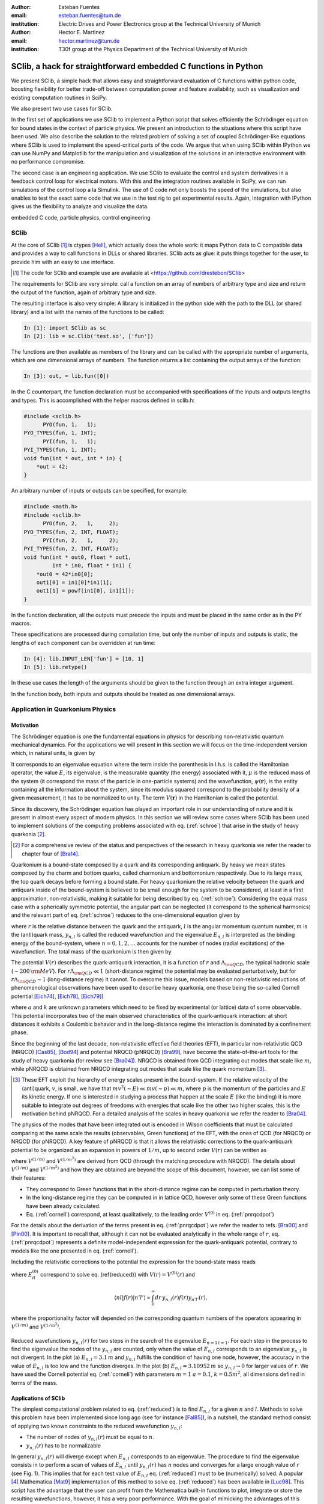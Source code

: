 .. CRITICAL TECHNICAL PRACTICE

:author: Esteban Fuentes
:email: esteban.fuentes@tum.de
:institution: Electric Drives and Power Electronics group at the Technical University of Munich

:author: Hector E. Martinez
:email: hector.martinez@tum.de
:institution: T30f group at the Physics Department of the Technical University of Munich


-------------------------------------------------------------------
SClib, a hack for straightforward embedded C functions in Python
-------------------------------------------------------------------

.. class:: abstract

   We present SClib, a simple hack that allows easy and straightforward
   evaluation of C functions within python code, boosting flexibility for
   better trade-off between computation power and feature availability, such as
   visualization and existing computation routines in SciPy.

   We also present two use cases for SClib.

   In the first set of applications we use SClib to implement a Python script
   that solves efficiently the Schrödinger equation for bound states in the
   context of particle physics. We present an introduction to the situations
   where this script have been used. We also describe the solution to the
   related problem of solving a set of coupled Schrödinger-like equations
   where SClib is used to implement the speed-critical parts of the code. We
   argue that when using SClib within IPython we can use NumPy and Matplotlib
   for the manipulation and visualization of the solutions in an interactive
   environment with no performance compromise.

   The second case is an engineering application. We use SClib to evaluate the
   control and system derivatives in a feedback control loop for electrical
   motors.  With this and the integration routines available in SciPy, we can
   run simulations of the control loop a la Simulink. The use of C code not
   only boosts the speed of the simulations, but also enables to test the
   exact same code that we use in the test rig to get experimental results.
   Again, integration with IPython gives us the flexibility to analyze and
   visualize the data.

.. class:: keywords

   embedded C code, particle physics, control engineering


SClib
=====

At the core of SClib [#]_ is ctypes [Hell]_, which actually does the whole
work: it maps Python data to C compatible data and provides a way to call
functions in DLLs or shared libraries.  SClib acts as glue: it puts things
together for the user, to provide him with an easy to use interface.

.. [#] The code for SClib and example use are available at <https://github.com/drestebon/SClib>

The requirements for SClib are very simple: call a function on an array of
numbers of arbitrary type and size and return the output of the function, again
of arbitrary type and size.

The resulting interface is also very simple: A library is initialized in the
python side with the path to the DLL (or shared library) and a list with the
names of the functions to be called:

.. code-block:: python

   In [1]: import SClib as sc
   In [2]: lib = sc.Clib('test.so', ['fun'])

The functions are then available as members of the library and can be called
with the appropriate number of arguments, which are one dimensional arrays of
numbers.  The function returns a list containing the output arrays of the
function:

.. code-block:: python

   In [3]: out, = lib.fun([0])

In the C counterpart, the function declaration must be accompanied with
specifications of the inputs and outputs lengths and types. This is
accomplished with the helper macros defined in sclib.h:

.. code-block:: c

   #include <sclib.h>
         PYO(fun, 1,   1);
   PYO_TYPES(fun, 1, INT);
         PYI(fun, 1,   1);
   PYI_TYPES(fun, 1, INT);
   void fun(int * out, int * in) {
       *out = 42;
   }

An arbitrary number of inputs or outputs can be specified, for example:

.. code-block:: c

   #include <math.h>
   #include <sclib.h>
         PYO(fun, 2,   1,     2);
   PYO_TYPES(fun, 2, INT, FLOAT);
         PYI(fun, 2,   1,     2);
   PYI_TYPES(fun, 2, INT, FLOAT);
   void fun(int * out0, float * out1,
            int * in0, float * in1) {
       *out0 = 42*in0[0];
       out1[0] = in1[0]*in1[1];
       out1[1] = powf(in1[0], in1[1]);
   }

In the function declaration, all the outputs must precede the inputs and must
be placed in the same order as in the PY macros.

These specifications are processed during compilation time, but only the number
of inputs and outputs is static, the lengths of each component can be
overridden at run time:

.. code-block:: python

   In [4]: lib.INPUT_LEN['fun'] = [10, 1]
   In [5]: lib.retype()

In these use cases the length of the arguments should be given to the function
through an extra integer argument.

In the function body, both inputs and outputs should be treated as one
dimensional arrays.


Application in Quarkonium Physics
=================================

Motivation
----------
The Schrödinger equation is one the fundamental equations in physics for
describing non-relativistic quantum mechanical dynamics. For the applications
we will present in this section we will focus on the time-independent version
which, in natural units, is given by 

.. math::
   :label: schroe

   \left(-\frac{\nabla_{\mathbf r}^2}{2\mu}+V(\mathbf{r})\right)\psi(\mathbf{r}) = E\psi(\mathbf{r}).

It corresponds to an eigenvalue equation where the term inside the parenthesis
in l.h.s. is called the Hamiltonian operator, the value :math:`E`, its
eigenvalue, is the measurable quantity (the energy) associated with it,
:math:`\mu` is the reduced mass of the system  (it correspond the mass of the particle in one-particle systems) 
and the wavefunction, :math:`\psi(\mathbf{r})`, is the entity
containing all the information about the system, since its modulus squared
correspond to the probability density of a given measurement, it has to be
normalized to unity. The term :math:`V({\mathbf r})` in the Hamiltonian is
called the potential.

Since its discovery, the Schrödinger equation has played an important role in
our understanding of nature and it is present in almost every aspect of modern
physics. In this section we will review some cases where SClib has been used to
implement solutions of the computing problems associated with eq.
(:ref:`schroe`) that arise in the study of heavy quarkonia [#]_.

.. [#] For a comprehensive review of the status and perspectives of the
   research in heavy quarkonia we refer the reader to chapter four of
   [Bra14]_.

Quarkonium is a bound-state composed by a quark and its corresponding
antiquark. By heavy we mean states composed by the charm and bottom quarks,
called charmonium and bottomonium respectively. Due to its large mass, the top
quark decays before forming a bound state. For heavy quarkonium the relative
velocity between the quark and antiquark inside of the bound-system is believed
to be small enough for the system to be considered, at least in a first
approximation, non-relativistic, making it suitable for being described by eq.
(:ref:`schroe`). Considering the equal mass case with a spherically symmetric
potential, the angular part can be neglected (it correspond to the spherical
harmonics) and the relevant part of eq. (:ref:`schroe`) reduces to the
one-dimensional equation given by

.. math::
   :label: reduced

   \left[-\frac{1}{m}\frac{d^2}{dr^2}+\frac{l(l+1)}{mr^2}+V(r)\right]y_{n,l}(r)=E_{n,l}y_{n,l}(r),

where :math:`r` is the relative distance between the quark and the antiquark,
:math:`l` is the angular momentum quantum number, :math:`m` is the (anti)quark
mass, :math:`y_{n,l}` is called the reduced wavefunction and the eigenvalue
:math:`E_{n,l}` is interpreted as the binding energy of the bound-system, where
:math:`n=0,1,2,\dots` accounts for the number of nodes (radial excitations) of
the wavefunction. The total mass of the quarkonium is then given by 

.. math::
   :label: lomass

    M=2m+E_{n,l}.

The potential :math:`V(r)` describes the quark-antiquark interaction, it is a
function of :math:`r` and :math:`\Lambda_{\rm QCD}`, the typical hadronic scale
(:math:`\sim 200\,{\rm MeV}`). For :math:`r\Lambda_{\rm QCD} \ll 1`
(short-distance regime) the potential may be evaluated perturbatively, but for
:math:`r\Lambda_{\rm QCD} \sim 1` (long-distance regime) it cannot. To
overcome this issue, models based on non-relativistic reductions of
phenomenological observations have been used to describe heavy quarkonia, one
these being the so-called Cornell potential
[Eich74]_, [Eich78]_, [Eich79]_)

.. math::
   :label: cornell

   V(r) = \frac{a}{r}+kr,

where :math:`a` and :math:`k` are unknown parameters which need to be fixed by
experimental (or lattice) data of some observable. This potential incorporates
two of the main observed characteristics of the quark-antiquark interaction: at
short distances it exhibits a Coulombic behavior and in the long-distance
regime the interaction is dominated by a confinement phase.

Since the beginning of the last decade, non-relativistic effective field
theories (EFT), in particular non-relativistic QCD (NRQCD) [Cas85]_, [Bod94]_
and potential NRQCD (pNRQCD) [Bra99]_, have become the state-of-the-art tools
for the study of heavy quarkonia (for review see [Bra04]_).  NRQCD is obtained
from QCD integrating out modes that scale like :math:`m`, while pNRQCD is
obtained from NRQCD integrating out modes that scale like the quark momentum
[#]_.

.. [#] These EFT exploit the hierarchy of energy scales present in the
    bound-system. If the relative velocity of the (anti)quark,
    :math:`v`, is small, we have that :math:`mv^2(\sim E)\ll mv(\sim p) \ll m`,
    where :math:`p` is the momentum of the particles and :math:`E` its kinetic
    energy. If one is interested in studying a process that happen at the scale
    :math:`E` (like the binding) it is more suitable to integrate out degrees of
    freedoms with energies that scale like the other two higher scales, this is the
    motivation behind pNRQCD. For a detailed analysis of the scales in heavy
    quarkonia we refer the reader to [Bra04]_.

The physics of the modes that have been integrated out is encoded in Wilson
coefficients that must be calculated comparing at the same  scale the results
(observables, Green functions) of the EFT, with the ones of QCD (for NRQCD) or
NRQCD (for pNRQCD). A key feature of pNRQCD is that it allows the relativistic
corrections to the quark-antiquark potential to be organized as an expansion in
powers of :math:`1/m`, up to second order :math:`V(r)` can be written as

.. math::
    :label: pnrqcdpot

    V(r)=V^{(0)}(r)+\frac{V^{(1/m)}(r)}{m}+\frac{V^{(1/m^2)}(r)}{m^2},

where :math:`V^{(1/m)}` and :math:`V^{(1/m^2)}` are derived from QCD (through
the matching procedure with NRQCD). The details about :math:`V^{(1/m)}` and
:math:`V^{(1/m^2)}`  and how they are obtained are beyond the scope of this
document, however, we can list some of their features:

- They correspond to Green functions that in the short-distance regime can
  be computed in perturbation theory.
- In the long-distance regime they can be computed in in lattice QCD,
  however only some of these Green functions have been already calculated.
- Eq. (:ref:`cornell`) correspond, at least qualitatively, to the leading
  order :math:`V^{(0)}` in eq. (:ref:`pnrqcdpot`)

For the details about the derivation of the terms present in eq.
(:ref:`pnrqcdpot`) we refer the reader to refs. [Bra00]_ and
[Pin00]_. It is important to recall that, although it can not be
evaluated analytically in the whole range of :math:`r`, eq. (:ref:`pnrqcdpot`)
represents a definite model-independent expression for the quark-antiquark
potential, contrary to models like the one presented in eq. (:ref:`cornell`).

Including the relativistic corrections to the potential the expression for the
bound-state mass reads

.. math::
   :label: mass
   :type: eqnarray

   M&=&2m+E_{n,l}^{(0)}+\frac{\langle nl| V^{(1/m)}(r)|nl \rangle}{m}\\ \nonumber
    &+&\frac{\langle nl| V^{(1/m^2)}(r)|nl \rangle}{m^2}+\frac{1}{m^2}\sum_{m\neq n}^{\infty}\frac{| \langle nl|V^{(1/m)} | ml \rangle|^2}{E_{n,l}^{(0)}-E_{ml}^{(0)}},

where :math:`E_{il}^{(0)}` correspond to solve eq. (\ref{reduced}) with
:math:`V(r)=V^{(0)}(r)` and

.. math::

    \langle nl | f(r) | n'l' \rangle  \propto  \int_0^\infty dr\, y_{n,l}(r)f(r)y_{n'l'}(r),

where the proportionality factor will depended on the corresponding quantum
numbers of the operators appearing in :math:`V^{(1/m)}` and :math:`V^{(1/m^2)}`.

.. figure:: fig-1.png
   :align: center
   :figclass: htb
   
   Reduced wavefunctions :math:`y_{n,l}(r)` for two steps in the search of the
   eigenvalue :math:`E_{n=1\,l=1}`. For each step in the process to find the
   eigenvalue the nodes of the :math:`y_{n,l}` are counted, only when the
   value of :math:`E_{n,l}` corresponds to an eigenvalue :math:`y_{n,l}` is not
   divergent. In the plot (a) :math:`E_{n,l} = 3.1\,m` and :math:`y_{n,l}`
   fulfills the condition of having one node, however, the accuracy in the value
   of :math:`E_{n,l}` is too low and the function diverges. In the plot (b)
   :math:`E_{n,l} = 3.10952\,m` so :math:`y_{n,l}\rightarrow 0` for larger
   values of :math:`r`. We have used the Cornell potential eq. (:ref:`cornell`)
   with parameters :math:`m = 1` :math:`a = 0.1`, :math:`k=0.5m^2`, all
   dimensions defined in terms of the mass.



Applications of SClib
---------------------

The simplest computational problem related to eq. (:ref:`reduced`) is to find
:math:`E_{n,l}` for a given :math:`n` and :math:`l`. Methods to solve this
problem have been implemented since long ago (see for instance [Fal85]_), in a
nutshell, the standard method consist of applying two known constraints to the
reduced wavefunction :math:`y_{n,l}`:

- The number of nodes of :math:`y_{n,l}(r)` must be equal to :math:`n`.
- :math:`y_{n,l}(r)`  has to be normalizable

.. math::
   :label: norm

   \int_0^\infty dr[y_{n,l}(r)]^2 = 1.

In general :math:`y_{n,l}(r)` will diverge except when :math:`E_{n,l}`
corresponds to an eigenvalue. The procedure to find the eigenvalue consists in
to perform a scan of values of :math:`E_{n,l}` until :math:`y_{n,l}(r)`  has
:math:`n` nodes and converges for a large enough value of :math:`r` (see Fig.
1). This implies that for each test value of :math:`E_{n,l}` eq.
(:ref:`reduced`) must to be (numerically) solved.  A popular [#]_ Mathematica
[Mat9]_ implementation of this method to solve eq. (:ref:`reduced`) has been
available in [Luc98]_.  This script has the advantage that the user can profit
from the Mathematica built-in functions to plot, integrate or store the
resulting wavefunctions, however, it has a very poor performance.  With the
goal of mimicking the advantages of this script, but without compromising speed,
we have developed SChroe.py [#]_, a Python script that uses SClib to implement
the speed-critical parts of the algorithm. In this script the wavefunctions are
stored as NumPy arrays [NumPy]_ so when the script is run within IPython [IPy]_
together with SciPy [SciPy]_, NumPy and Matplotlib [Mplot]_ the user can profit
of the same or more flexibility as with the Mathematica script plus a boosted
speed. In table 1 we compare the performance of SChroe.py against other
implementations of the same algorithm [#]_.

.. [#] The paper describing the script ranks fifth among the most cited papers
   (91 citations) of the International Journal of Modern Physics C with the last
   citation from  July 2014.

.. [#] Code available in <https://github.com/heedmane/schroepy/>

.. [#] Although the aim of this paper is not to compare the efficiency of Schrödinger equation solvers, but to present an application in which SClib can improve the speed of a known algorithm, we must mention that there are solvers that seem to offer better performance than the current version of SChroe.py, see for instance [dfatom]_.


.. table:: Time in seconds taken to compute the eigenvalues and reduced wavefunctions for the Cornell potential eq. (:ref:`cornell`). The column Python correspond to the implementation of the algorithm in Python without using SClib. The parameters of the potential are the same as in Fig. 1. All the scripts were tested in the same machine, a notebook with a 2.4 Ghz core i5 processor (dual core) and 8 GB of RAM.

   +----------+-------------------------+--------------------+-------+----------+
   | :math:`n`| :math:`E_{n,l=1}\,\,[m]`| schroe.nb [Luc98]_ | Python| SChroe.py|
   +----------+-------------------------+--------------------+-------+----------+
   | 0        | 2.15789                 | 98.88              | 25.46 | 0.66     |
   +----------+-------------------------+--------------------+-------+----------+
   | 1        | 3.10952                 | 124.14             | 30.95 | 0.75     |
   +----------+-------------------------+--------------------+-------+----------+
   | 2        | 3.93850                 | 135.68             | 35.32 | 0.84     |
   +----------+-------------------------+--------------------+-------+----------+
   | 20       | 13.5995                 | 370.0              | 88.04 | 1.99     |
   +----------+-------------------------+--------------------+-------+----------+

In [Bra14]_ SChroe.py has been used to evaluate the relativistic corrections to
the mass spectrum of quarkonium in the long-distance regime. In that paper the
relativistic corrections :math:`V^{(1/m)}` and :math:`V^{(1/m^2)}` appearing in
(:ref:`mass`) were evaluated assuming the hypothesis that in the long-distance
regime the interaction between the quark and the antiquark can be described by
a string. In Fig. 2 we show some of the energy levels (masses) corresponding to
the string spectrum. It is noteworthy to mention that all the numerical
calculations and plots of that paper were done with IPython using the SciPy
library.

.. figure:: fig-2.png
   :align: center
   :figclass: htb

   Long-range energy levels of the first triplet quarkonium state. The lines
   are calculated from eq. (:ref:`mass`) using the relativistic corrections
   derived from the string hypothesis [Bra14a]_. The leading order (LO)
   correspond to eq. (:ref:`cornell`) setting :math:`a=0` and :math:`k=1` (in
   the plot labeled :math:`\sigma`) and :math:`m=3\sqrt{k}`.  This plot shows
   the relative size of the next-to-leading-order (NLO) correction (the term
   proportional to :math:`1/m` in the r.h.s. of eq.  (:ref:`mass`) and the
   newly computed next-to-next-to-leading-order (NNLO) corrections (the terms
   proportional :math:`1/m^2`). For more details see [Bra14a]_.

An application in which the speed of SChroe.py plays an important role is
fixing the parameters of the potential given some experimental input. For
instance, consider the problem of finding the parameters :math:`a` and
:math:`k` of eq.  (:ref:`cornell`) together with :math:`m`, given the
experimental values of the masses of three different quarkonium states. If
relativistic corrections are included, in order to find the parameters  we must
solve a system of three equations like eq. (:ref:`mass`). For each probe value
of :math:`(a,k,m)` we have to find the eigenvalues and reduced wavefunctions of
eq. (:ref:`reduced`) and then with these values evaluate the sums and integrals
in (:ref:`mass`). A parameter fixing of this type was necessary to implement in
[Bra14b]_. The implementation has been carried out using SChroe.py together
with a mixture of C and SciPy functions using SClib to link both environments
[#]_.

.. [#] Some of the code will be available once the paper appears online.

Another related computational problem that arises from the study of heavy
quarkonium hybrids, bound-states composed by a quark-antiquark pair plus an
exited gluon, is to solve a system of :math:`N` Schrödinger-like coupled
equations.  Explicitly the system to solve reads

.. math::
    :label: coupled

    \left(-\frac{\delta_{ij}}{m}\frac{d^2}{dr^2}+V_{ij}(r,l)\right)u_{j,(n,l)}(r)=E_{n,l}\,u_{i,(n,l)}(r),

where :math:`i = 1,2,..N` and the angular momentum dependence has been included
in the potential matrix. A method to solve this equation for the case
:math:`N=2` has been implemented in [Ber14]_. The method relies on an extension
of the nodal theorem [Ama95]_ and convergence conditions for the components of
the vector wavefunction :math:`u_{j,(n,l)}(r)`. The extension of the nodal
theorem states that the number of nodes of the determinant of the matrix
:math:`U_{n,l}(r)`, whose columns are :math:`N` lineal-independent solutions of
eq. (:ref:`coupled`), is equal to :math:`n`. The procedure then consist in a
scan of values :math:`E_{n,l}`; in each step the set of equations
(:ref:`coupled`) is solved and the nodes of :math:`|U_{n,l}(r)|` are counted for
a large enough interval of :math:`r`. As in the one-dimensional case, if
:math:`E_{n,l}` approached to an eigenvalue the components of
:math:`u_{j,(n,l)}` converge for large :math:`r`. In the solution presented in
[Ber14]_ the performance-intensive parts of the implementation rely on C
functions linked to the IPython interface trough SClib.

As an example of the application of the method implemented in [Ber14]_, in Fig.
3 we show the results for the search of the first two eigenvalues and
wavefunctions with the matrix potential given by

.. math::
    :label: matrixpotential

    V_{ij}(r,l) = \begin{pmatrix} \frac{l(l+1)+2}{mr^2}+F_0(r) & -\frac{2\sqrt{l(l+1)}}{mr^2} \\ -\frac{2\sqrt{l(l+1)}}{mr^2} &  \frac{l(l+1)}{mr^2}+F_1(r) \end{pmatrix}

where

.. math::

    F_i(r)=\ln(a_i+b_ir).

.. figure:: fig-3.png
   :align: center
   :figclass: htb

   Solutions for the components of the vector wavefunction :math:`u_{n,l}(r)`
   for the first two eigenvalues (:math:`l=1`) of eq. (:ref:`coupled`) with the
   matrix potential given in (:ref:`matrixpotential`). We have used
   :math:`m=1`, :math:`a_0=1`, :math:`b_0=0.5`, :math:`a_1=2` and
   :math:`b_1=0.1`. The eigenvalues are :math:`E_{n=0,l=1} = 1.01727\,m` for
   Fig. (a) and  :math:`E_{n=1,l=1} = 1.18789\,m` for Fig. (b).

In all the applications described in this section the combination of SClib and
the SciPy library within IPython provided a powerful interactive environment
based entirely on open source software for solving problems that require a high
performance and visualization tools.

Application in Control Engineering
==================================

.. figure:: fig-4.png

    General scheme of a control system.

Most control systems have the structure depicted in Fig 4.  :math:`G` is the
plant, it represent the natural phenomena we wish to control.  We usually
describe it using ordinary differential equations:

.. math::
    :label: eq:dxdt

    G:\;\left\{
        \begin{array}{rl}
            \frac{dx}{dt} &= f(x,u,d)\\
            y & = c(x,u,d).
        \end{array}
        \right.

:math:`x` represents the internal state of the plant and :math:`y` its output
(the measurements). :math:`d` is an independent variable, usually not
measurable, named the perturbation and :math:`u` is the actuation: the degree
of freedom used by the controller :math:`C` to achieve the control goal
:math:`r`. In general the controller is a function of the measurements and the
reference :math:`r`:

.. math::

    C:\;u = \pi(y,r),

but it also may comprise internal states. They are commonly used to reconstruct
the state :math:`x` out of the history of :math:`y` and :math:`u`. The latter
systems are called state observers and the whole is called feedback control.

We use SClib to put together a simulator for these kind of systems.  Both the
system derivatives :math:`f(\cdot)` and the control :math:`\pi(\cdot)` are
written in C and are evaluated using SClib. As stated before, the system state
represents a natural phenomena, therefore it is natural to describe it as a
continuous time variable, as eq. \eqref{eq:dxdt} suggests. To calculate the
system state we have to solve this equation. In our simulator this is achieved
using numerical methods, namely the integration routines available in
\verb+scipy.integrate+. On the other hand, the controller is usually
implemented in a real-time computer, which can only sample :math:`y` at a fixed
interval (called :math:`h`): it is a discrete-time system.  This means, that
the simulator only needs to evaluate :math:`\pi(\cdot)` at given times.

Traditional controllers took the form of linear filters, which could even be
implemented using analog circuitry. As control techniques and requirements
advance, more complex controllers are devised. Many modern control techniques
are based on optimization methods. Time-optimal controllers, for example,
require the solution of an usually very complex optimization problem, to find a
control :math:`u` that leads the system state :math:`x` towards its target :math:`r` in minimum
time [Gru11]_:




.. math::
    :label: feedback

    u ^*= \pi^*(x)=\underset{\pi\in U,\, x\in X}{\operatorname{argmin}}\left\lbrace T_{x}(u)\right\rbrace.


Here :math:`T_x(u)` is the time required to lead :math:`x` towards its target
and :math:`X` and :math:`U` are the regions where we want :math:`x` and
:math:`u` to be confined, they constitute the constraints for the control
problem.  These kind of controllers require exhaustive computation and it is
natural to implement them in C.

For motivation, we present the results for a minimum-time control strategy for
a relatively simple and well known problem, the double integrator
[Fu13]_:

.. latex::
    :usepackage: nicefrac

.. math::
    :label: eq:di

    \frac{d}{dt}\left[
        \begin{array}{c}
            x_0\\
            x_1
        \end{array}
    \right]
    =
    \left(
    \begin{array}{c}
        \nicefrac{u}{\tau_0}\\
        \nicefrac{x_0}{\tau_1}
    \end{array}
    \right).

The relevance of this system lays in that it models many mechanical systems:
:math:`u`, :math:`x_0` and :math:`x_1` may represent acceleration, speed and
position, for example.

Fig. 5 presents a minimum time control strategy for this system.

.. figure:: fig-5.png
   :figclass: htb

   Time optimal control for the double integrator considering
   :math:`\tau_0=\tau_1=5`, :math:`u\in[-1,1]`, :math:`h=1` and :math:`x\in[-1,
   1]\times\mathbb{R}`.

The form of :math:`\pi(x)` for this case reveals its non-linear nature.

Fig. 6 presents the trajectory developed by the state using this control
strategy and random initial conditions.

.. figure:: fig-6.png
   :figclass: htb

   Time optimal trajectories for the double integrator, with random initial
   conditions.

These results were obtained using SClib and the devised simulator. The example
code is ready to reproduce them.

The main advantage we obtained from this work was that, since we were using a
Linux based real time system in our test rig, we could use exactly the same
code for the simulations and the experimental tests.  Another feature of this
work is that it effectively replaces Simulink in all of our use cases using
only free software.


Final Remark
============

We hope the applications of SClib scope beyond the ones listed in this paper
since we believe it provides a simple but powerful way to boost Python
performance.


Acknowledgments
===============

H.M. acknowledges financial support from DAAD and the TUM Graduate School
during the realization of this work.


References
==========

.. [Hell]   Heller. *The ctypes module.*,
            https://docs.python.org/3.4/library/ctypes.html#module-ctypes
.. [Bra14]  N. Brambilla, S. Eidelman, P. Foka, S.Gardner, A. S. Kronfeld, M. G. Alford, R. Alkofer and M. Butenschoen et al.,
            *QCD and Strongly Coupled Gauge Theories: Challenges and Perspectives*
            arXiv:1404.3723
.. [Eich74] E. Eichten, K. Gottfried, T. Kinoshita, J. B. Kogut, K. D. Lane and T. M. Yan,
            *The Spectrum of Charmonium,*
            Phys.  Rev.  Lett.     34 , 369 (1975)
            Erratum-ibid.     36 , 1276 (1976)
.. [Eich78]  E. Eichten, K. Gottfried, T. Kinoshita, K. D. Lane and T. M. Yan,
            *Charmonium: The Model,*
            Phys.  Rev.  D   17 , 3090 (1978)
            Erratum-ibid.  D   21 , 313 (1980)
.. [Eich79] E. Eichten, K. Gottfried, T. Kinoshita, K. D. Lane and T. M. Yan,
            *Charmonium: Comparison with Experiment,*
            Phys.  Rev.  D   21 , 203 (1980).
.. [Cas85]  W. E. Caswell and G. P. Lepage,
            *Effective Lagrangians for Bound State Problems in QED, QCD, and Other Field Theories,*
            Phys.  Lett.  B   167 , 437 (1986).
.. [Bod94]  G. T. Bodwin, E. Braaten and G. P. Lepage,
            *Rigorous QCD analysis of inclusive annihilation and production of heavy quarkonium,*
            Phys.  Rev.  D   51 , 1125 (1995)
            Erratum-ibid.  D    55 , 5853 (1997)
.. [Bra04]  N. Brambilla, A. Pineda, J. Soto and A. Vairo,
            *Effective field theories for heavy quarkonium,*
            Rev.  Mod.  Phys.      77 , 1423 (2005)
.. [Bra99] N. Brambilla, A. Pineda, J. Soto and A. Vairo,
            *Potential NRQCD: An Effective theory for heavy quarkonium,*
            Nucl.  Phys.  B    566 , 275 (2000)
.. [Bra00]   N. Brambilla, A. Pineda, J. Soto and A. Vairo,
            *The QCD potential at O(1/m),*
            Phys.  Rev.  D    63 , 014023 (2001)
.. [Pin00]  A. Pineda and A. Vairo,
            *The QCD potential at O(1/m^2): Complete spin dependent and spin independent result,*
            Phys.  Rev.  D    63 , 054007 (2001)
            Erratum-ibid.  D    64 , 039902 (2001)
.. [Fal85]  P. Falkensteiner and H. Grosse and F. Schoeberl and P. Hertel
            Comput. Phys. Comm.    34 , 287 (1985)
.. [Luc98]  W. Lucha and F. F. Schoberl,
            *Solving the Schrödinger equation for bound states with Mathematica 3.0,*
            Int.  J.  Mod.  Phys.  C    10 , 607 (1999)

.. [dfatom] Čertík, O., Pask, J. E., Vackář, J. (2013). dftatom: A robust and general Schrödinger and Dirac solver for atomic structure calculations. Computer Physics Communications, 184(7), 1777–1791.

.. [Mat9]   Wolfram Research, Inc.
            Mathematica Version 9.0 (2012)
.. [Bra14a] N. Brambilla, M. Groher, H. E. Martinez and A. Vairo,
            *Effective string theory and the long-range relativistic corrections to the quark-antiquark potential,*
            arXiv:1407.7761
.. [Bra14b] N. Brambilla, H. E. Martinez and A. Vairo,
            TUM-EFT 40/13, In preparation.
.. [SciPy]  Eric Jones and Travis Oliphant and Pearu Peterson and others
             http://www.scipy.org/  (2001--)
.. [NumPy]  Stefan van der Walt, S. Chris Colbert and Gaël Varoquaux. The NumPy Array: A Structure for Efficient Numerical Computation, Computing in Science  & Engineering,    13 , 22-30 (2011)
.. [Ber14]  M. Berwein and H. E. Martinez,
            TUM-EFT 48/14, In preparation.
.. [Ama95]  H. Amann and P. Quittner,
            *A nodal theorem for coupled systems of Schrödinger equations and the number of bound states,*
            Journal of Mathematical Physics    36 , 4553 (1995),
            doi:10.1063/1.530907.
.. [Mplot] John D. Hunter. Matplotlib: A 2D Graphics Environment, Computing in Science  & Engineering,    9 , 90-95 (2007)	
.. [IPy]    Fernando Perez and Brian E. Granger. IPython: A System for Interactive Scientific Computing, Computing in Science  & Engineering,    9 , 21-29 (2007)
.. [Gru11]  L. Gruene and J. Pannek,  *Nonlinear Model Predictive Control: Theory and Algorithms,*
            Springer-Verlag, 2011.
.. [Fu13]   E. Fuentes, D. Kalise, J. Rodriguez, and R. Kennel
            *Cascade-free predictive speed control for electrical drives,*
            Industrial Electronics, IEEE Transactions on , vol. PP, no. 99, pp. 1--1, 2013.
